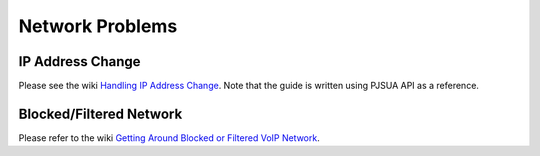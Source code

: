 
Network Problems
****************

IP Address Change
=================
Please see the wiki `Handling IP Address Change`_. Note that the guide is written using PJSUA API as a reference.

.. _`Handling IP Address Change`: https://trac.pjsip.org/repos/wiki/IPAddressChange

Blocked/Filtered Network
========================
Please refer to the wiki `Getting Around Blocked or Filtered VoIP Network`_.

.. _`Getting Around Blocked or Filtered VoIP Network`: https://trac.pjsip.org/repos/wiki/get-around-nat-blocked-traffic-filtering

